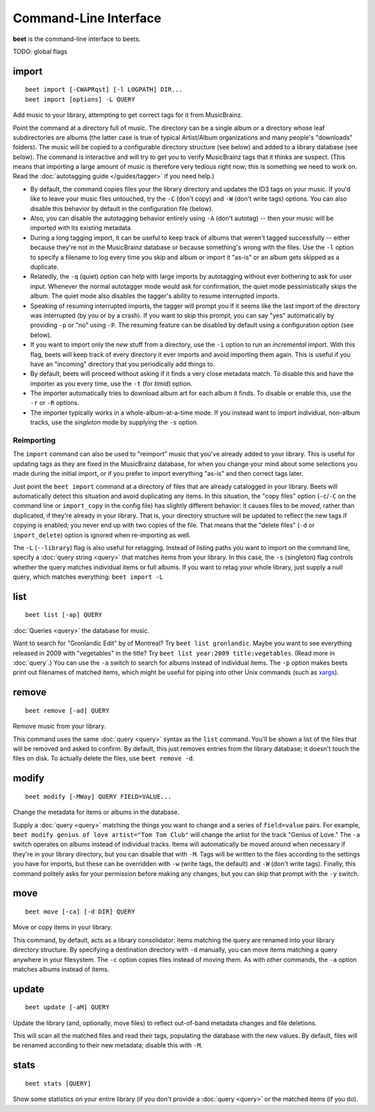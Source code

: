 Command-Line Interface
======================

**beet** is the command-line interface to beets.

TODO: global flags

import
------
::

    beet import [-CWAPRqst] [-l LOGPATH] DIR...
    beet import [options] -L QUERY

Add music to your library, attempting to get correct tags for it from
MusicBrainz.

Point the command at a directory full of music. The directory can be a single
album or a directory whose leaf subdirectories are albums (the latter case is
true of typical Artist/Album organizations and many people's "downloads"
folders). The music will be copied to a configurable directory structure (see
below) and added to a library database (see below). The command is interactive
and will try to get you to verify MusicBrainz tags that it thinks are suspect.
(This means that importing a large amount of music is therefore very tedious
right now; this is something we need to work on. Read the
:doc:`autotagging guide </guides/tagger>` if you need help.)

* By default, the command copies files your the library directory and
  updates the ID3 tags on your music. If you'd like to leave your music
  files untouched, try the ``-C`` (don't copy) and ``-W`` (don't write tags)
  options. You can also disable this behavior by default in the
  configuration file (below).

* Also, you can disable the autotagging behavior entirely using ``-A``
  (don't autotag) -- then your music will be imported with its existing
  metadata.

* During a long tagging import, it can be useful to keep track of albums
  that weren't tagged successfully -- either because they're not in the
  MusicBrainz database or because something's wrong with the files. Use the
  ``-l`` option to specify a filename to log every time you skip and album
  or import it "as-is" or an album gets skipped as a duplicate.

* Relatedly, the ``-q`` (quiet) option can help with large imports by
  autotagging without ever bothering to ask for user input. Whenever the
  normal autotagger mode would ask for confirmation, the quiet mode
  pessimistically skips the album. The quiet mode also disables the tagger's
  ability to resume interrupted imports.

* Speaking of resuming interrupted imports, the tagger will prompt you if it
  seems like the last import of the directory was interrupted (by you or by
  a crash). If you want to skip this prompt, you can say "yes" automatically
  by providing ``-p`` or "no" using ``-P``. The resuming feature can be
  disabled by default using a configuration option (see below).

* If you want to import only the *new* stuff from a directory, use the
  ``-i``
  option to run an *incremental* import. With this flag, beets will keep
  track of every directory it ever imports and avoid importing them again.
  This is useful if you have an "incoming" directory that you periodically
  add things to.

* By default, beets will proceed without asking if it finds a very close
  metadata match. To disable this and have the importer as you every time,
  use the ``-t`` (for *timid*) option.

* The importer automatically tries to download album art for each album it
  finds. To disable or enable this, use the ``-r`` or ``-R`` options.

* The importer typically works in a whole-album-at-a-time mode. If you
  instead want to import individual, non-album tracks, use the *singleton*
  mode by supplying the ``-s`` option.

Reimporting
^^^^^^^^^^^

The ``import`` command can also be used to "reimport" music that you've already
added to your library. This is useful for updating tags as they are fixed in the
MusicBrainz database, for when you change your mind about some selections you
made during the initial import, or if you prefer to import everything "as-is"
and then correct tags later.

Just point the ``beet import`` command at a directory of files that are already
catalogged in your library. Beets will automatically detect this situation and
avoid duplicating any items. In this situation, the "copy files" option
(``-c``/``-C`` on the command line or ``import_copy`` in the config file) has
slightly different behavior: it causes files to be *moved*, rather than
duplicated, if they're already in your library. That is, your directory
structure will be updated to reflect the new tags if copying is enabled; you
never end up with two copies of the file. That means that the "delete files"
(``-d`` or ``import_delete``) option is ignored when re-importing as well.

The ``-L`` (``--library``) flag is also useful for retagging. Instead of listing
paths you want to import on the command line, specify a :doc:`query string
<query>` that matches items from your library. In this case, the ``-s``
(singleton) flag controls whether the query matches individual items or full
albums. If you want to retag your whole library, just supply a null query, which
matches everything: ``beet import -L``

list
----
::

    beet list [-ap] QUERY

:doc:`Queries <query>` the database for music.

Want to search for "Gronlandic Edit" by of Montreal? Try ``beet list
gronlandic``.  Maybe you want to see everything released in 2009 with
"vegetables" in the title? Try ``beet list year:2009 title:vegetables``. (Read
more in :doc:`query`.) You can use the ``-a`` switch to search for
albums instead of individual items. The ``-p`` option makes beets print out
filenames of matched items, which might be useful for piping into other Unix
commands (such as `xargs`_).

.. _xargs: http://en.wikipedia.org/wiki/Xargs

remove
------
::

    beet remove [-ad] QUERY

Remove music from your library.

This command uses the same :doc:`query <query>` syntax as the ``list`` command.
You'll be shown a list of the files that will be removed and asked to confirm.
By default, this just removes entries from the library database; it doesn't
touch the files on disk. To actually delete the files, use ``beet remove -d``.

modify
------
::

    beet modify [-MWay] QUERY FIELD=VALUE...

Change the metadata for items or albums in the database.

Supply a :doc:`query <query>` matching the things you want to change and a
series of ``field=value`` pairs. For example, ``beet modify genius of love
artist="Tom Tom Club"`` will change the artist for the track "Genius of Love."
The ``-a`` switch operates on albums instead of individual tracks. Items will
automatically be moved around when necessary if they're in your library
directory, but you can disable that with ``-M``. Tags will be written to the
files according to the settings you have for imports, but these can be
overridden with ``-w`` (write tags, the default) and ``-W`` (don't write tags).
Finally, this command politely asks for your permission before making any
changes, but you can skip that prompt with the ``-y`` switch.

move
----
::

    beet move [-ca] [-d DIR] QUERY

Move or copy items in your library.

This command, by default, acts as a library consolidator: items matching the
query are renamed into your library directory structure. By specifying a
destination directory with ``-d`` manually, you can move items matching a query
anywhere in your filesystem. The ``-c`` option copies files instead of moving
them. As with other commands, the ``-a`` option matches albums instead of items.

update
------
::

    beet update [-aM] QUERY

Update the library (and, optionally, move files) to reflect out-of-band metadata
changes and file deletions.

This will scan all the matched files and read their tags, populating the
database with the new values. By default, files will be renamed according to
their new metadata; disable this with ``-M``.

stats
-----
::

    beet stats [QUERY]

Show some statistics on your entire library (if you don't provide a
:doc:`query <query>` or the matched items (if you do).
